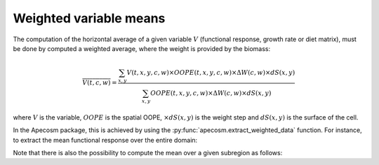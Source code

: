 .. ipython:: python
    :suppress:

    import sys
    import os
    sys.path.insert(0, os.path.abspath('..'))
    import apecosm
    import xarray as xr
    import matplotlib.pyplot as plt

    domain_ds = xr.open_dataset(os.path.join('doc', 'data', 'domains.nc'))
    domain = domain_ds['domain_1']

    mesh_file = os.path.join('doc', 'data', 'pacific_mesh_mask.nc')
    mesh = apecosm.open_mesh_mask(mesh_file)
    mesh

    const = apecosm.open_constants(os.path.join('doc', 'data', 'apecosm/'))
    const

    data = apecosm.open_apecosm_data(os.path.join('doc', 'data', 'apecosm'))
    data

************************
Weighted variable means
************************

The computation of the horizontal average of a given variable :math:`V`
(functional response, growth rate or diet matrix), must be done by computed a weighted average, where
the weight is provided by the biomass:

.. math::

    \overline{V(t, c, w)} = \dfrac
    {\sum_{x,y} V(t, x, y, c, w) \times OOPE(t, x, y, c, w) \times \Delta W(c, w) \times dS(x,y)}
    {\sum_{x,y} OOPE(t, x, y, c, w) \times \Delta W(c, w)  \times dS(x,y)}

where :math:`V` is the variable, :math:`OOPE` is the spatial OOPE,
:math:`\times dS(x,y)` is the weight step and :math:`dS(x,y)` is the surface
of the cell.

In the Apecosm package, this is achieved by
using the :py:func:`apecosm.extract_weighted_data` function. For instance,
to extract the mean functional response over the entire domain:

.. ipython:: python

    mean_repfunct = apecosm.extract_weighted_data(data, const, mesh, 'repfonct_day')
    mean_repfunct

Note that there is also the possibility to compute the mean over
a given subregion as follows:

.. ipython:: python

    regional_mean_repfunct = apecosm.extract_weighted_data(data, const, mesh, 'repfonct_day', mask_dom=domain)
    regional_mean_repfunct